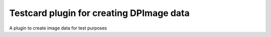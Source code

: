 Testcard plugin for creating DPImage data
=========================================

A plugin to create image data for test purposes
